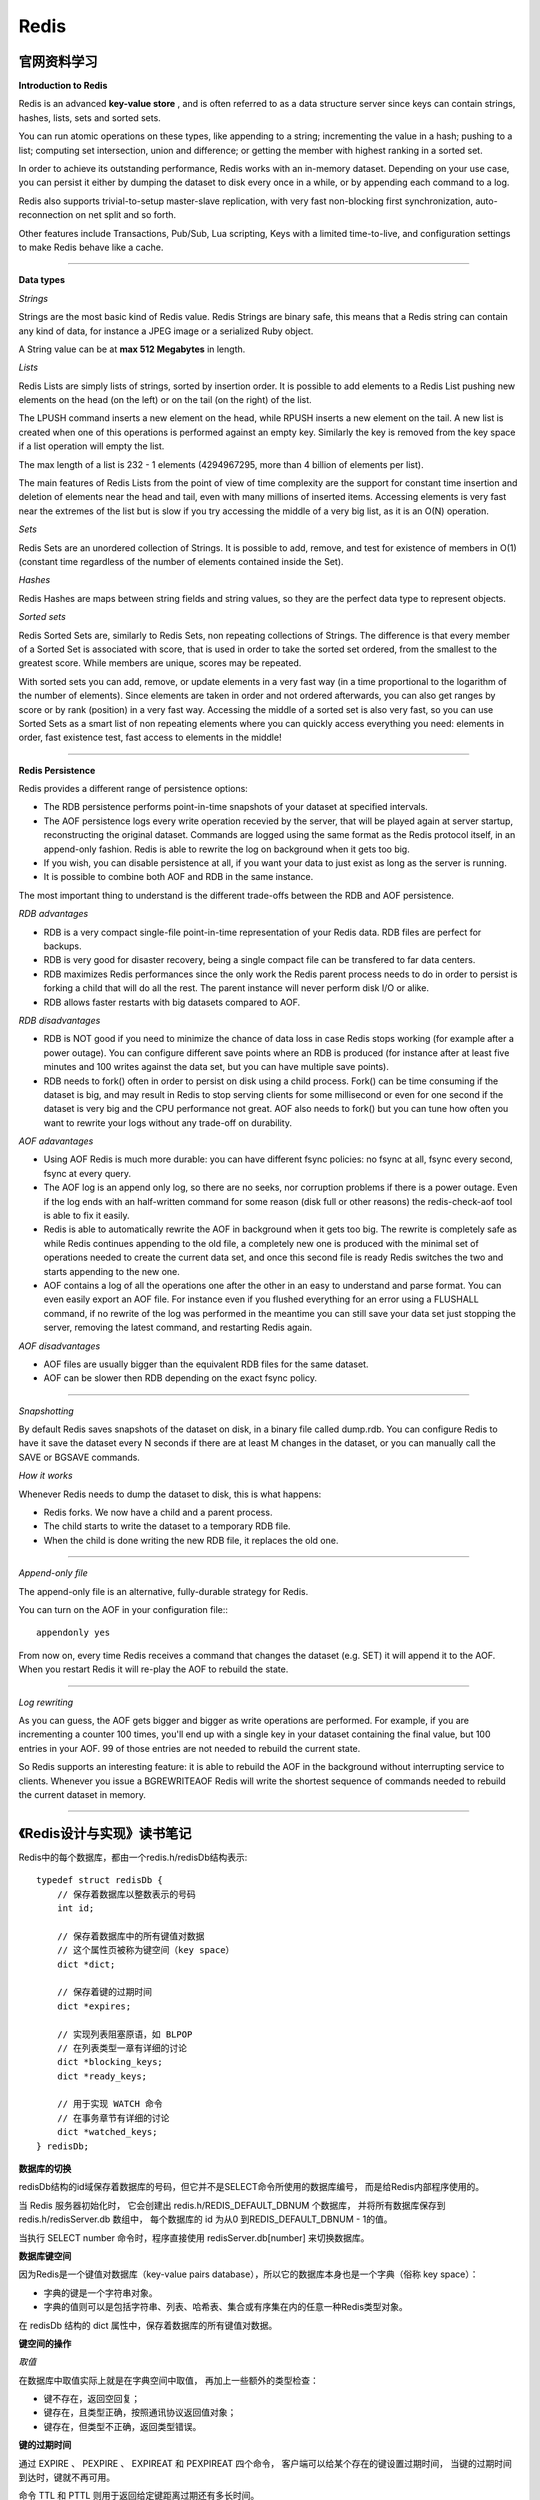 Redis
===========

官网资料学习
-----------------

**Introduction to Redis**

Redis is an advanced **key-value store** , and is often referred to as a data structure server since keys can contain strings, hashes, lists, sets and sorted sets.

You can run atomic operations on these types, like appending to a string; incrementing the value in a hash; pushing to a list; computing set intersection, union and difference; or getting the member with highest ranking in a sorted set.

In order to achieve its outstanding performance, Redis works with an in-memory dataset. Depending on your use case, you can persist it either by dumping the dataset to disk every once in a while, or by appending each command to a log.

Redis also supports trivial-to-setup master-slave replication, with very fast non-blocking first synchronization, auto-reconnection on net split and so forth.

Other features include Transactions, Pub/Sub, Lua scripting, Keys with a limited time-to-live, and configuration settings to make Redis behave like a cache.

------

**Data types**

*Strings*

Strings are the most basic kind of Redis value. Redis Strings are binary safe, this means that a Redis string can contain any kind of data, for instance a JPEG image or a serialized Ruby object.

A String value can be at **max 512 Megabytes** in length.

.. seealso:: `all the available string commands <http://redis.io/commands/#string>`_

*Lists*

Redis Lists are simply lists of strings, sorted by insertion order. It is possible to add elements to a Redis List pushing new elements on the head (on the left) or on the tail (on the right) of the list.

The LPUSH command inserts a new element on the head, while RPUSH inserts a new element on the tail. A new list is created when one of this operations is performed against an empty key. Similarly the key is removed from the key space if a list operation will empty the list.

The max length of a list is 232 - 1 elements (4294967295, more than 4 billion of elements per list).

The main features of Redis Lists from the point of view of time complexity are the support for constant time insertion and deletion of elements near the head and tail, even with many millions of inserted items. Accessing elements is very fast near the extremes of the list but is slow if you try accessing the middle of a very big list, as it is an O(N) operation.

.. seealso:: `all the available commands operating on lists <http://redis.io/commands#list>`_

*Sets*

Redis Sets are an unordered collection of Strings. It is possible to add, remove, and test for existence of members in O(1) (constant time regardless of the number of elements contained inside the Set).

.. seealso:: `The full list of Set commands <http://redis.io/commands#set>`_

*Hashes*

Redis Hashes are maps between string fields and string values, so they are the perfect data type to represent objects.

.. seealso:: `The full list of Hash commands <http://redis.io/commands#hash>`_

*Sorted sets*

Redis Sorted Sets are, similarly to Redis Sets, non repeating collections of Strings. The difference is that every member of a Sorted Set is associated with score, that is used in order to take the sorted set ordered, from the smallest to the greatest score. While members are unique, scores may be repeated.

With sorted sets you can add, remove, or update elements in a very fast way (in a time proportional to the logarithm of the number of elements). Since elements are taken in order and not ordered afterwards, you can also get ranges by score or by rank (position) in a very fast way. Accessing the middle of a sorted set is also very fast, so you can use Sorted Sets as a smart list of non repeating elements where you can quickly access everything you need: elements in order, fast existence test, fast access to elements in the middle!

.. seealso:: `The full list of Sorted Set commands <http://redis.io/commands#sorted_set>`_

------

**Redis Persistence**

Redis provides a different range of persistence options:

- The RDB persistence performs point-in-time snapshots of your dataset at specified intervals.
- The AOF persistence logs every write operation recevied by the server, that will be played again at server startup, reconstructing the original dataset. Commands are logged using the same format as the Redis protocol itself, in an append-only fashion. Redis is able to rewrite the log on background when it gets too big.
- If you wish, you can disable persistence at all, if you want your data to just exist as long as the server is running.
- It is possible to combine both AOF and RDB in the same instance.

The most important thing to understand is the different trade-offs between the RDB and AOF persistence.

*RDB advantages*

- RDB is a very compact single-file point-in-time representation of your Redis data. RDB files are perfect for backups.
- RDB is very good for disaster recovery, being a single compact file can be transfered to far data centers.
- RDB maximizes Redis performances since the only work the Redis parent process needs to do in order to persist is forking a child that will do all the rest. The parent instance will never perform disk I/O or alike.
- RDB allows faster restarts with big datasets compared to AOF.

*RDB disadvantages*

- RDB is NOT good if you need to minimize the chance of data loss in case Redis stops working (for example after a power outage). You can configure different save points where an RDB is produced (for instance after at least five minutes and 100 writes against the data set, but you can have multiple save points).
- RDB needs to fork() often in order to persist on disk using a child process. Fork() can be time consuming if the dataset is big, and may result in Redis to stop serving clients for some millisecond or even for one second if the dataset is very big and the CPU performance not great. AOF also needs to fork() but you can tune how often you want to rewrite your logs without any trade-off on durability.

*AOF adavantages*

- Using AOF Redis is much more durable: you can have different fsync policies: no fsync at all, fsync every second, fsync at every query.
- The AOF log is an append only log, so there are no seeks, nor corruption problems if there is a power outage. Even if the log ends with an half-written command for some reason (disk full or other reasons) the redis-check-aof tool is able to fix it easily.
- Redis is able to automatically rewrite the AOF in background when it gets too big. The rewrite is completely safe as while Redis continues appending to the old file, a completely new one is produced with the minimal set of operations needed to create the current data set, and once this second file is ready Redis switches the two and starts appending to the new one.
- AOF contains a log of all the operations one after the other in an easy to understand and parse format. You can even easily export an AOF file. For instance even if you flushed everything for an error using a FLUSHALL command, if no rewrite of the log was performed in the meantime you can still save your data set just stopping the server, removing the latest command, and restarting Redis again.

*AOF disadvantages*

- AOF files are usually bigger than the equivalent RDB files for the same dataset.
- AOF can be slower then RDB depending on the exact fsync policy.

------

*Snapshotting*

By default Redis saves snapshots of the dataset on disk, in a binary file called dump.rdb. You can configure Redis to have it save the dataset every N seconds if there are at least M changes in the dataset, or you can manually call the SAVE or BGSAVE commands.

*How it works*

Whenever Redis needs to dump the dataset to disk, this is what happens:

- Redis forks. We now have a child and a parent process.
- The child starts to write the dataset to a temporary RDB file.
- When the child is done writing the new RDB file, it replaces the old one.

------

*Append-only file*

The append-only file is an alternative, fully-durable strategy for Redis.

You can turn on the AOF in your configuration file:::

    appendonly yes

From now on, every time Redis receives a command that changes the dataset (e.g. SET) it will append it to the AOF. When you restart Redis it will re-play the AOF to rebuild the state.

------

*Log rewriting*

As you can guess, the AOF gets bigger and bigger as write operations are performed. For example, if you are incrementing a counter 100 times, you'll end up with a single key in your dataset containing the final value, but 100 entries in your AOF. 99 of those entries are not needed to rebuild the current state.

So Redis supports an interesting feature: it is able to rebuild the AOF in the background without interrupting service to clients. Whenever you issue a BGREWRITEAOF Redis will write the shortest sequence of commands needed to rebuild the current dataset in memory.

------

.. seealso:: `Redis Persistence <http://redis.io/topics/persistence>`_

《Redis设计与实现》读书笔记
------------------------------

Redis中的每个数据库，都由一个redis.h/redisDb结构表示::

    typedef struct redisDb {
        // 保存着数据库以整数表示的号码
        int id;

        // 保存着数据库中的所有键值对数据
        // 这个属性页被称为键空间（key space）
        dict *dict;

        // 保存着键的过期时间
        dict *expires;

        // 实现列表阻塞原语，如 BLPOP
        // 在列表类型一章有详细的讨论
        dict *blocking_keys;
        dict *ready_keys;

        // 用于实现 WATCH 命令
        // 在事务章节有详细的讨论
        dict *watched_keys;
    } redisDb;

**数据库的切换**

redisDb结构的id域保存着数据库的号码，但它并不是SELECT命令所使用的数据库编号，
而是给Redis内部程序使用的。

当 Redis 服务器初始化时， 它会创建出 redis.h/REDIS_DEFAULT_DBNUM 个数据库，
并将所有数据库保存到 redis.h/redisServer.db 数组中， 每个数据库的 id 为从0
到REDIS_DEFAULT_DBNUM - 1的值。

当执行 SELECT number 命令时，程序直接使用 redisServer.db[number] 来切换数据库。

**数据库键空间**

因为Redis是一个键值对数据库（key-value pairs database），所以它的数据库本身也是一个字典（俗称 key space）：

- 字典的键是一个字符串对象。
- 字典的值则可以是包括字符串、列表、哈希表、集合或有序集在内的任意一种Redis类型对象。

在 redisDb 结构的 dict 属性中，保存着数据库的所有键值对数据。

**键空间的操作**

*取值*

在数据库中取值实际上就是在字典空间中取值， 再加上一些额外的类型检查：

- 键不存在，返回空回复；
- 键存在，且类型正确，按照通讯协议返回值对象；
- 键存在，但类型不正确，返回类型错误。

**键的过期时间**

通过 EXPIRE 、 PEXPIRE 、 EXPIREAT 和 PEXPIREAT 四个命令， 客户端可以给某个存在的键设置过期时间，
当键的过期时间到达时，键就不再可用。

命令 TTL 和 PTTL 则用于返回给定键距离过期还有多长时间。

**过期时间的保存**

在数据库中， 所有键的过期时间都被保存在 redisDb 结构的 expires 字典里。

expires 字典的键是一个指向 dict 字典（键空间）里某个键的指针， 而字典的值则是键所指向的数据库键的到期时间，
这个值以 long long 类型表示。

**设置生存时间**

Redis 有四个命令可以设置键的生存时间（可以存活多久）和过期时间（什么时候到期）：

- EXPIRE 以秒为单位设置键的生存时间；
- PEXPIRE 以毫秒为单位设置键的生存时间；
- EXPIREAT 以秒为单位，设置键的过期 UNIX 时间戳；
- PEXPIREAT 以毫秒为单位，设置键的过期 UNIX 时间戳。

虽然有那么多种不同单位和不同形式的设置方式， 但是 expires 字典的值只保存“以毫秒为单位的过期 UNIX 时间戳”，
这就是说，通过进行转换， 所有命令的效果最后都和 PEXPIREAT 命令的效果一样。


资源
-------

- `Redis设计与实现 <http://www.redisbook.com/en/latest/index.html>`_
